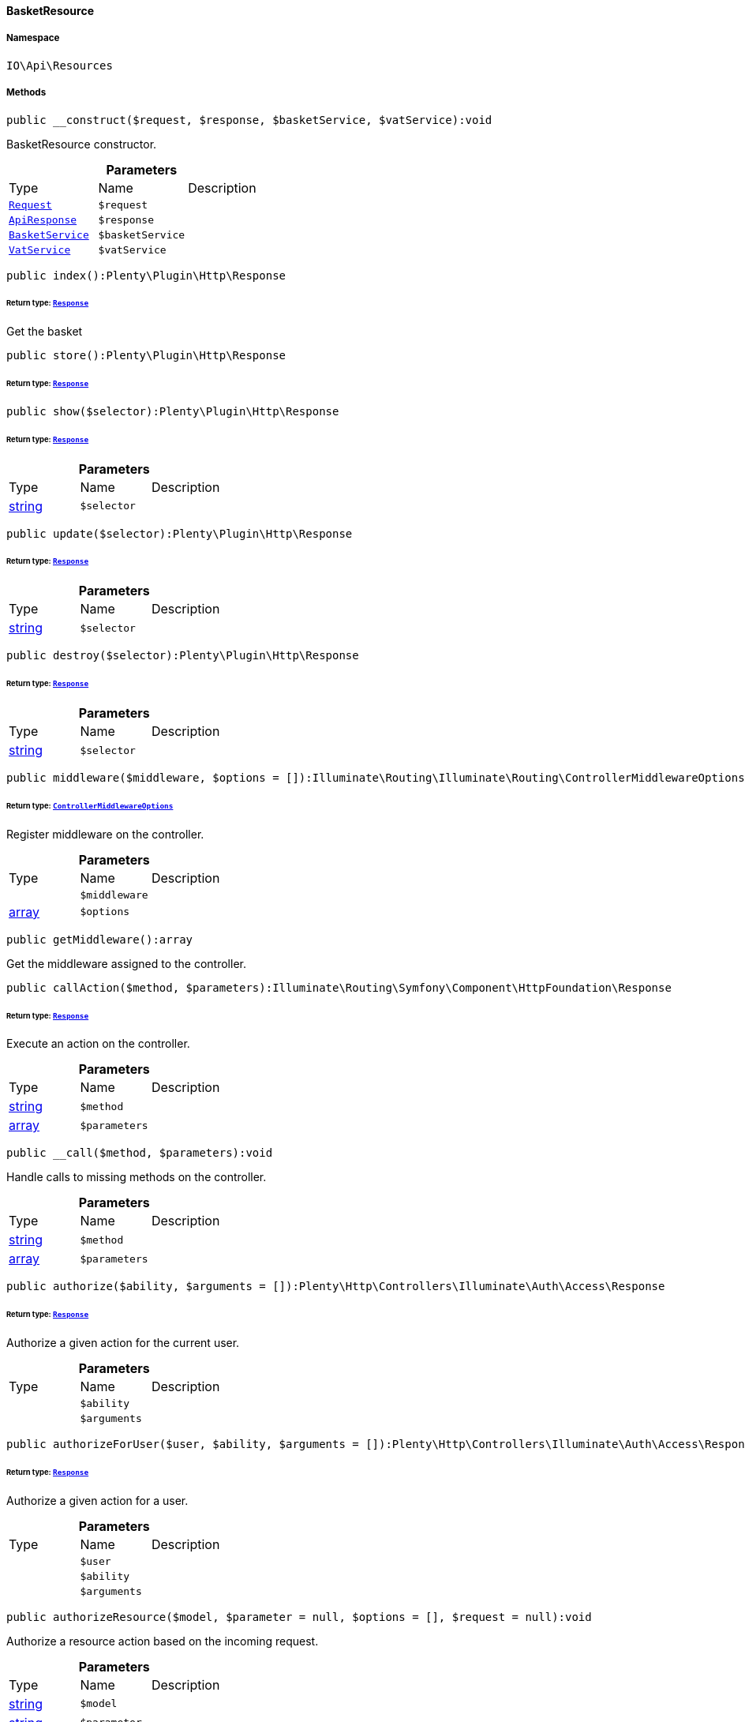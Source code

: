 :table-caption!:
:example-caption!:
:source-highlighter: prettify
:sectids!:

[[io__basketresource]]
==== BasketResource





===== Namespace

`IO\Api\Resources`






===== Methods

[source%nowrap, php]
----

public __construct($request, $response, $basketService, $vatService):void

----

    





BasketResource constructor.

.*Parameters*
|===
|Type |Name |Description
|        xref:Miscellaneous.adoc#miscellaneous_http_request[`Request`]
a|`$request`
|

|        xref:Miscellaneous.adoc#miscellaneous_api_apiresponse[`ApiResponse`]
a|`$response`
|

|        xref:Miscellaneous.adoc#miscellaneous_services_basketservice[`BasketService`]
a|`$basketService`
|

|        xref:Frontend.adoc#frontend_services_vatservice[`VatService`]
a|`$vatService`
|
|===


[source%nowrap, php]
----

public index():Plenty\Plugin\Http\Response

----

    


====== *Return type:*        xref:Miscellaneous.adoc#miscellaneous_http_response[`Response`]


Get the basket

[source%nowrap, php]
----

public store():Plenty\Plugin\Http\Response

----

    


====== *Return type:*        xref:Miscellaneous.adoc#miscellaneous_http_response[`Response`]




[source%nowrap, php]
----

public show($selector):Plenty\Plugin\Http\Response

----

    


====== *Return type:*        xref:Miscellaneous.adoc#miscellaneous_http_response[`Response`]




.*Parameters*
|===
|Type |Name |Description
|link:http://php.net/string[string^]
a|`$selector`
|
|===


[source%nowrap, php]
----

public update($selector):Plenty\Plugin\Http\Response

----

    


====== *Return type:*        xref:Miscellaneous.adoc#miscellaneous_http_response[`Response`]




.*Parameters*
|===
|Type |Name |Description
|link:http://php.net/string[string^]
a|`$selector`
|
|===


[source%nowrap, php]
----

public destroy($selector):Plenty\Plugin\Http\Response

----

    


====== *Return type:*        xref:Miscellaneous.adoc#miscellaneous_http_response[`Response`]




.*Parameters*
|===
|Type |Name |Description
|link:http://php.net/string[string^]
a|`$selector`
|
|===


[source%nowrap, php]
----

public middleware($middleware, $options = []):Illuminate\Routing\Illuminate\Routing\ControllerMiddlewareOptions

----

    


====== *Return type:*        xref:Miscellaneous.adoc#miscellaneous_routing_controllermiddlewareoptions[`ControllerMiddlewareOptions`]


Register middleware on the controller.

.*Parameters*
|===
|Type |Name |Description
|
a|`$middleware`
|

|link:http://php.net/array[array^]
a|`$options`
|
|===


[source%nowrap, php]
----

public getMiddleware():array

----

    





Get the middleware assigned to the controller.

[source%nowrap, php]
----

public callAction($method, $parameters):Illuminate\Routing\Symfony\Component\HttpFoundation\Response

----

    


====== *Return type:*        xref:Miscellaneous.adoc#miscellaneous_httpfoundation_response[`Response`]


Execute an action on the controller.

.*Parameters*
|===
|Type |Name |Description
|link:http://php.net/string[string^]
a|`$method`
|

|link:http://php.net/array[array^]
a|`$parameters`
|
|===


[source%nowrap, php]
----

public __call($method, $parameters):void

----

    





Handle calls to missing methods on the controller.

.*Parameters*
|===
|Type |Name |Description
|link:http://php.net/string[string^]
a|`$method`
|

|link:http://php.net/array[array^]
a|`$parameters`
|
|===


[source%nowrap, php]
----

public authorize($ability, $arguments = []):Plenty\Http\Controllers\Illuminate\Auth\Access\Response

----

    


====== *Return type:*        xref:Miscellaneous.adoc#miscellaneous_access_response[`Response`]


Authorize a given action for the current user.

.*Parameters*
|===
|Type |Name |Description
|
a|`$ability`
|

|
a|`$arguments`
|
|===


[source%nowrap, php]
----

public authorizeForUser($user, $ability, $arguments = []):Plenty\Http\Controllers\Illuminate\Auth\Access\Response

----

    


====== *Return type:*        xref:Miscellaneous.adoc#miscellaneous_access_response[`Response`]


Authorize a given action for a user.

.*Parameters*
|===
|Type |Name |Description
|
a|`$user`
|

|
a|`$ability`
|

|
a|`$arguments`
|
|===


[source%nowrap, php]
----

public authorizeResource($model, $parameter = null, $options = [], $request = null):void

----

    





Authorize a resource action based on the incoming request.

.*Parameters*
|===
|Type |Name |Description
|link:http://php.net/string[string^]
a|`$model`
|

|link:http://php.net/string[string^]
a|`$parameter`
|

|link:http://php.net/array[array^]
a|`$options`
|

|        xref:Miscellaneous.adoc#miscellaneous_http_request[`Request`]
a|`$request`
|
|===


[source%nowrap, php]
----

public dispatchNow($job):void

----

    





Dispatch a job to its appropriate handler in the current process.

.*Parameters*
|===
|Type |Name |Description
|
a|`$job`
|
|===


